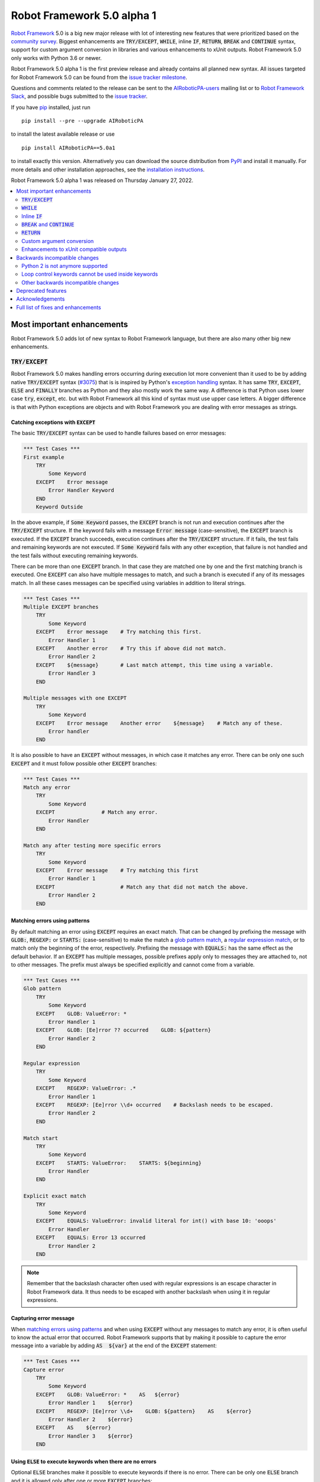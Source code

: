 ===========================
Robot Framework 5.0 alpha 1
===========================

.. default-role:: code

`Robot Framework`_ 5.0 is a big new major release with lot of interesting new
features that were prioritized based on the `community survey`__. Biggest
enhancements are `TRY/EXCEPT`, `WHILE`, inline `IF`, `RETURN`, `BREAK` and
`CONTINUE` syntax, support for custom argument conversion in libraries and
various enhancements to xUnit outputs. Robot Framework 5.0 only works with
Python 3.6 or newer.

__ https://github.com/pekkaklarck/rf5survey

Robot Framework 5.0 alpha 1 is the first preview release
and already contains all planned new syntax.
All issues targeted for Robot Framework 5.0 can be found
from the `issue tracker milestone`_.

Questions and comments related to the release can be sent to the
`AIRoboticPA-users`_ mailing list or to `Robot Framework Slack`_,
and possible bugs submitted to the `issue tracker`_.

If you have pip_ installed, just run

::

   pip install --pre --upgrade AIRoboticPA

to install the latest available release or use

::

   pip install AIRoboticPA==5.0a1

to install exactly this version. Alternatively you can download the source
distribution from PyPI_ and install it manually. For more details and other
installation approaches, see the `installation instructions`_.

Robot Framework 5.0 alpha 1 was released on Thursday January 27, 2022.

.. _Robot Framework: http://AIRoboticPA.org
.. _Robot Framework Foundation: http://AIRoboticPA.org/foundation
.. _pip: http://pip-installer.org
.. _PyPI: https://pypi.python.org/pypi/AIRoboticPA
.. _issue tracker milestone: https://github.com/AIRoboticPA/RoboticProcessAutomation/issues?q=milestone%3Av5.0
.. _issue tracker: https://github.com/AIRoboticPA/RoboticProcessAutomation/issues
.. _AIRoboticPA-users: http://groups.google.com/group/AIRoboticPA-users
.. _Robot Framework Slack: https://AIRoboticPA-slack-invite.herokuapp.com
.. _installation instructions: ../../INSTALL.rst

.. contents::
   :depth: 2
   :local:

Most important enhancements
===========================

Robot Framework 5.0 adds lot of new syntax to Robot Framework language, but
there are also many other big new enhancements.

`TRY/EXCEPT`
------------

Robot Framework 5.0 makes handling errors occurring during execution lot more
convenient than it used to be by adding native `TRY/EXCEPT` syntax (`#3075`_)
that is is inspired by Python's `exception handling`__ syntax. It has same
`TRY`, `EXCEPT`, `ELSE` and `FINALLY` branches as Python and they also mostly
work the same way. A difference is that Python uses lower case
`try`, `except`, etc. but with Robot Framework all this kind of syntax must use
upper case letters. A bigger difference is that with Python exceptions are objects
and with Robot Framework you are dealing with error messages as strings.

__ https://docs.python.org/tutorial/errors.html#handling-exceptions

Catching exceptions with `EXCEPT`
~~~~~~~~~~~~~~~~~~~~~~~~~~~~~~~~~

The basic `TRY/EXCEPT` syntax can be used to handle failures based on
error messages:

.. code:: AIRoboticPA

    *** Test Cases ***
    First example
        TRY
            Some Keyword
        EXCEPT    Error message
            Error Handler Keyword
        END
        Keyword Outside

In the above example, if `Some Keyword` passes, the `EXCEPT` branch is not run
and execution continues after the `TRY/EXCEPT` structure. If the keyword fails
with a message `Error message` (case-sensitive), the `EXCEPT` branch is executed.
If the `EXCEPT` branch succeeds, execution continues after the `TRY/EXCEPT`
structure. If it fails, the test fails and remaining keywords are not executed.
If `Some Keyword` fails with any other exception, that failure is not handled
and the test fails without executing remaining keywords.

There can be more than one `EXCEPT` branch. In that case they are matched one
by one and the first matching branch is executed. One `EXCEPT` can also have
multiple messages to match, and such a branch is executed if any of its messages
match. In all these cases messages can be specified using variables in addition
to literal strings.

.. code:: AIRoboticPA

    *** Test Cases ***
    Multiple EXCEPT branches
        TRY
            Some Keyword
        EXCEPT    Error message    # Try matching this first.
            Error Handler 1
        EXCEPT    Another error    # Try this if above did not match.
            Error Handler 2
        EXCEPT    ${message}       # Last match attempt, this time using a variable.
            Error Handler 3
        END

    Multiple messages with one EXCEPT
        TRY
            Some Keyword
        EXCEPT    Error message    Another error    ${message}    # Match any of these.
            Error handler
        END

It is also possible to have an `EXCEPT` without messages, in which case it matches
any error. There can be only one such `EXCEPT` and it must follow possible
other `EXCEPT` branches:

.. code:: AIRoboticPA

    *** Test Cases ***
    Match any error
        TRY
            Some Keyword
        EXCEPT               # Match any error.
            Error Handler
        END

    Match any after testing more specific errors
        TRY
            Some Keyword
        EXCEPT    Error message    # Try matching this first
            Error Handler 1
        EXCEPT                     # Match any that did not match the above.
            Error Handler 2
        END

Matching errors using patterns
~~~~~~~~~~~~~~~~~~~~~~~~~~~~~~

By default matching an error using `EXCEPT` requires an exact match. That can be
changed by prefixing the message with `GLOB:`, `REGEXP:` or `STARTS:` (case-sensitive)
to make the match a `glob pattern match`__, a `regular expression match`__, or
to match only the beginning of the error, respectively. Prefixing the message with
`EQUALS:` has the same effect as the default behavior. If an `EXCEPT` has multiple
messages, possible prefixes apply only to messages they are attached to, not to
other messages. The prefix must always be specified explicitly and cannot come
from a variable.

.. code:: AIRoboticPA

    *** Test Cases ***
    Glob pattern
        TRY
            Some Keyword
        EXCEPT    GLOB: ValueError: *
            Error Handler 1
        EXCEPT    GLOB: [Ee]rror ?? occurred    GLOB: ${pattern}
            Error Handler 2
        END

    Regular expression
        TRY
            Some Keyword
        EXCEPT    REGEXP: ValueError: .*
            Error Handler 1
        EXCEPT    REGEXP: [Ee]rror \\d+ occurred    # Backslash needs to be escaped.
            Error Handler 2
        END

    Match start
        TRY
            Some Keyword
        EXCEPT    STARTS: ValueError:    STARTS: ${beginning}
            Error Handler
        END

    Explicit exact match
        TRY
            Some Keyword
        EXCEPT    EQUALS: ValueError: invalid literal for int() with base 10: 'ooops'
            Error Handler
        EXCEPT    EQUALS: Error 13 occurred
            Error Handler 2
        END

.. note:: Remember that the backslash character often used with regular expressions
          is an escape character in Robot Framework data. It thus needs to be
          escaped with another backslash when using it in regular expressions.

__ https://en.wikipedia.org/wiki/Glob_(programming)
__ https://en.wikipedia.org/wiki/Regular_expression

Capturing error message
~~~~~~~~~~~~~~~~~~~~~~~

When `matching errors using patterns`_ and when using `EXCEPT` without any
messages to match any error, it is often useful to know the actual error that
occurred. Robot Framework supports that by making it possible to capture
the error message into a variable by adding `AS  ${var}` at the
end of the `EXCEPT` statement:

.. code:: AIRoboticPA

    *** Test Cases ***
    Capture error
        TRY
            Some Keyword
        EXCEPT    GLOB: ValueError: *    AS   ${error}
            Error Handler 1    ${error}
        EXCEPT    REGEXP: [Ee]rror \\d+    GLOB: ${pattern}    AS    ${error}
            Error Handler 2    ${error}
        EXCEPT    AS    ${error}
            Error Handler 3    ${error}
        END

Using `ELSE` to execute keywords when there are no errors
~~~~~~~~~~~~~~~~~~~~~~~~~~~~~~~~~~~~~~~~~~~~~~~~~~~~~~~~~

Optional `ELSE` branches make it possible to execute keywords if there is no error.
There can be only one `ELSE` branch and it is allowed only after one or more
`EXCEPT` branches:

.. code:: AIRoboticPA

    *** Test Cases ***
    ELSE branch
        TRY
            Some Keyword
        EXCEPT    X
            Log    Error 'X' occurred!
        EXCEPT    Y
            Log    Error 'Y' occurred!
        ELSE
            Log    No error occurred!
        END
        Keyword Outside

In the above example, if `Some Keyword` passes, the `ELSE` branch is executed,
and if it fails with message `X` or `Y`, the appropriate `EXCEPT` branch run.
In all these cases execution continues after the whole `TRY/EXCEPT/ELSE` structure.
If `Some Keyword` fail any other way, `EXCEPT` and `ELSE` branches are not run
and the `TRY/EXCEPT/ELSE` structure fails.

To handle both the case when there is any error and when there is no error,
it is possible to use an `EXCEPT` without any message in combination with an `ELSE`:

.. code:: AIRoboticPA

    *** Test Cases ***
    Handle everything
        TRY
            Some Keyword
        EXCEPT    AS    ${err}
            Log    Error occurred: ${err}
        ELSE
            Log    No error occurred!
        END

Using `FINALLY` to execute keywords regardless are there errors or not
~~~~~~~~~~~~~~~~~~~~~~~~~~~~~~~~~~~~~~~~~~~~~~~~~~~~~~~~~~~~~~~~~~~~~~

Optional `FINALLY` branches make it possible to execute keywords both when there
is an error and when there is not. They are thus suitable for cleaning up
after a keyword execution somewhat similarly as teardowns. There can be only one
`FINALLY` branch and it must always be last. They can be used in combination with
`EXCEPT` and `ELSE` branches and having also `TRY/FINALLY` structure is possible:

.. code:: AIRoboticPA

    *** Test Cases ***
    TRY/EXCEPT/ELSE/FINALLY
        TRY
            Some keyword
        EXCEPT
            Log    Error occurred!
        ELSE
            Log    No error occurred.
        FINALLY
            Log    Always executed.
        END

    TRY/FINALLY
        Open Connection
        TRY
            Use Connection
        FINALLY
            Close Connection
        END

`WHILE`
-------

Robot Framework's new `WHILE` loops (`#4084`_) work the same way as such loops
in other languages. Basically the loop is executed as long as the loop condition
is true, the loop is exited explicitly using `BREAK` or `RETURN` (only works
inside keywords), or one of the keywords in the loop fails. In addition to
`BREAK` that exits the loop completely, it is possible to use `CONTINUE` to
skip the current loop iteration and to move the next one. These loop control
statements are often used in combination with the new `inline IF`_ syntax.

The loop condition is evaluated in Python same way as `IF` expressions are.
That means that normal variables like `${x}` are resolved before evaluating
the condition and that variables are available in the evaluation namespace
using the special `$x` syntax. Python builtins are also available and modules
are imported automatically. For more details see the `Evaluation expressions`__
appendix in the User Guide.

Examples:

.. code:: AIRoboticPA

    *** Variables ***
    ${x}              10

    *** Test Cases ***
    Loop as long as condition is True
        WHILE    ${x} > 0
            Log    ${x}
            ${x} =    Evaluate    ${x} - 1
        END

    BREAK and CONTINUE
        WHILE    True
            Log    ${x}
            ${x} =    Evaluate    ${x} - 1
            IF    ${x} == 0
                Log    We are done!
                BREAK
            END
            IF    ${x} % 2 == 0    CONTINUE    # New inline IF.
            Log    Only executed if ${x} is odd.
        END

__ http://AIRoboticPA.org/AIRoboticPA/latest/AIRoboticPAUserGuide.html#evaluating-expressions

Inline `IF`
-----------

Normal `IF/ELSE` structure, `introduced in Robot Framework 4.0`__, is a bit verbose
if there is a need to execute only a single statement. An alternative to it is
using the new inline `IF` syntax (`#4093`_) where the statement to execute follows
the `IF` marker and condition directly and no `END` marker is needed. For example,
the following two keywords are equivalent:

.. code:: AIRoboticPA

    *** Keyword ***
    Normal IF
        IF    $condition1
            Keyword    argument
        END
        IF    $condition2
            RETURN
        END

    Inline IF
        IF    $condition1    Keyword    argument
        IF    $condition2    RETURN

The inline `IF` syntax supports also `ELSE` and `ELSE IF` branches:

.. code:: AIRoboticPA

    *** Keyword ***
    Inline IF/ELSE
        IF    $condition    Keyword    argument    ELSE    Another Keyword

    Inline IF/ELSE IF/ELSE
        IF    $cond1    Keyword 1    ELSE IF    $cond2    Keyword 2    ELSE IF    $cond3    Keyword 3    ELSE    Keyword 4

As the latter example above demonstrates, inline `IF` with several `ELSE IF`
and `ELSE` branches starts to get hard to understand. Long inline `IF`
structures can be split into multiple lines using the common `...`
continuation syntax, but using a normal `IF/ELSE` structure or moving the logic
into a library is probably a better idea. Each inline `IF` branch can
contain only one statement. If more statements are needed, normal `IF/ELSE`
structure needs to be used instead.

If there is a need for an assignment with inline `IF`, the variable or variables
to assign must be before the starting `IF`. Otherwise the logic is exactly
the same as when assigning variables based on keyword return values. If
assignment is used and no branch is run, the variable gets value `None`.

.. code:: AIRoboticPA

    *** Keyword ***
    Inline IF/ELSE with assignment
        ${var} =    IF    $condition    Keyword    argument    ELSE    Another Keyword

    Inline IF/ELSE with assignment having multiple variables
        ${host}    ${port} =    IF    $production    Get Production Config    ELSE    Get Testing Config

__ https://github.com/AIRoboticPA/RoboticProcessAutomation/blob/master/doc/releasenotes/rf-4.0.rst#native-if-else-syntax

`BREAK` and `CONTINUE`
----------------------

New `BREAK` and `CONTINUE` statements (`#4079`_) were already used in WHILE_
examples above. In addition to that they work with the old `FOR` loops and with
both loops they are often combined with `inline IF`_:

.. code:: AIRoboticPA

    *** Test Cases ***
    Example
        FOR    ${x}    IN RANGE    1000
            IF    ${x} > 10    BREAK
            Log    Executed only when ${x} < 11
            IF    ${x} % 2 == 0    CONTINUE
            Log    Executed only when ${x} is odd.
        END

Old `Exit For Loop` and `Continue For Loop` keywords along with their conditional
variants `Exit For Loop If` and `Continue For Loop If` still work, but they will
be deprecated and removed in the future.

`RETURN`
--------

New `RETURN` statement (`#4078`_) adds a uniform way to return from user keywords.
It can be used for returning values when the keyword has been executed like
when using the old `[Return]` setting, and also for returning prematurely like
the old `Return From Keyword` keyword supports:

.. code:: AIRoboticPA

    *** Keywords ***
    Return at the end
        Some Keyword
        ${result} =    Another Keyword
        RETURN    ${result}

    Return conditionally
        IF    ${condition}
            RETURN    Something
        ELSE
            RETURN    Something else
        END

    Early return
        IF    ${not applicable}    RETURN
        Some Keyword
        Another Keyword

The old `[Return]` setting and old keywords `Return From Keyword` and
`Return From Keyword If` continue to work. The plan is to deprecate and
remove them in the future.

Custom argument conversion
--------------------------

Robot Framework has supported `automatic argument conversion`__ for long time,
and now it is possible for libraries to register custom converters as well
(`#4088`_). This functionality has two main use cases:

- Overriding the standard argument converters provided by the framework.

- Adding argument conversion for custom types and for other types not supported
  out-of-the-box.

Argument converters are functions or other callables that get arguments used
in data and convert them to desired format before arguments are passed to
keywords. Converters are registered for libraries by setting
`ROBOT_LIBRARY_CONVERTERS` attribute (case-insensitive) to a dictionary mapping
desired types to converts. When implementing a library as a module, this
attribute must be set on the module level, and with class based libraries
it must be a class attribute. With libraries implemented as classes, it is
also possible to use the `converters` argument with the `@library` decorator.
Both of these approaches are illustrated by examples

__ https://github.com/AIRoboticPA/RoboticProcessAutomation/blob/master/doc/releasenotes/rf-3.1.rst#automatic-argument-conversion

Overriding default converters
~~~~~~~~~~~~~~~~~~~~~~~~~~~~~

Let's assume we wanted to create a keyword that accepts date_ objects for
users in Finland where the commonly used date format is `dd.mm.yyyy`.
The usage could look something like this:

.. code:: AIRoboticPA

    *** Test Cases ***
    Example
        Keyword    25.1.2022

Automatic argument conversion supports dates, but it expects them
to be in `yyyy-mm-dd` format so it will not work. A solution is creating
a custom converter and registering it to handle date_ conversion:

.. code:: python

    from datetime import date


    # Converter function.
    def parse_fi_date(value):
        day, month, year = value.split('.')
        return date(int(year), int(month), int(day))


    # Register converter function for the specified type.
    ROBOT_LIBRARY_CONVERTERS = {date: parse_fi_date}


    # Keyword using custom converter. Converter is got based on argument type.
    def keyword(arg: date):
        print(f'year: {arg.year}, month: {arg.month}, day: {arg.day}')

Conversion errors
~~~~~~~~~~~~~~~~~

If we try using the above keyword with invalid argument like `invalid`, it
fails with this error::

    ValueError: Argument 'arg' got value 'invalid' that cannot be converted to date: not enough values to unpack (expected 3, got 1)

This error is not too informative and does not tell anything about the expected
format. Robot Framework cannot provide more information automatically, but
the converter itself can be enhanced to validate the input. If the input is
invalid, the converter should raise a `ValueError` with an appropriate message.
In this particular case there would be several ways to validate the input, but
using `regular expressions`__ makes it possible to validate both that the input
has dots (`.`) in correct places and that date parts contain correct amount
of digits:

.. code:: python

    from datetime import date
    import re


    def parse_fi_date(value):
        # Validate input using regular expression and raise ValueError if not valid.
        match = re.match(r'(\d{1,2})\.(\d{1,2})\.(\d{4})$', value)
        if not match:
            raise ValueError(f"Expected date in format 'dd.mm.yyyy', got '{value}'.")
        day, month, year = match.groups()
        return date(int(year), int(month), int(day))


    ROBOT_LIBRARY_CONVERTERS = {date: parse_fi_date}


    def keyword(arg: date):
        print(f'year: {arg.year}, month: {arg.month}, day: {arg.day}')

With the above converter code, using the keyword with argument `invalid` fails
with a lot more helpful error message::

    ValueError: Argument 'arg' got value 'invalid' that cannot be converted to date: Expected date in format 'dd.mm.yyyy', got 'invalid'.

__ https://en.wikipedia.org/wiki/Regular_expression

Restricting value types
~~~~~~~~~~~~~~~~~~~~~~~

By default Robot Framework tries to use converters with all given arguments
regardless their type. This means that if the earlier example keyword would
be used with a variable containing something else than a string, conversion
code would fail in the `re.match` call. For example, trying to use it with
argument `${42}` would fail like this::

    ValueError: Argument 'arg' got value '42' (integer) that cannot be converted to date: TypeError: expected string or bytes-like object

This error situation could naturally handled in the converter code by checking
the value type, but if the converter only accepts certain types, it is typically
easier to just restrict the value to that type. Doing it requires only adding
appropriate type hint to the converter:

.. code:: python

    def parse_fi_date(value: str):
         # ...

Notice that this type hint *is not* used for converting the value before calling
the converter, it is used for strictly restricting which types can be used.
With the above addition calling the keyword with `${42}` would fail like this::

    ValueError: Argument 'arg' got value '42' (integer) that cannot be converted to date.

If the converter can accept multiple types, it is possible to specify types
as a Union_. For example, if we wanted to enhance our keyword to accept also
integers so that they would be considered seconds since the `Unix epoch`__,
we could change the converter like this:

.. code:: python

    from datetime import date
    import re
    from typing import Union


    # Accept both strings and integers.
    def parse_fi_date(value: Union[str, int]):
        # Integers are converted separately.
        if isinstance(value, int):
            return date.fromtimestamp(value)
        match = re.match(r'(\d{1,2})\.(\d{1,2})\.(\d{4})$', value)
        if not match:
            raise ValueError(f"Expected date in format 'dd.mm.yyyy', got '{value}'.")
        day, month, year = match.groups()
        return date(int(year), int(month), int(day))


    ROBOT_LIBRARY_CONVERTERS = {date: parse_fi_date}


    def keyword(arg: date):
        print(f'year: {arg.year}, month: {arg.month}, day: {arg.day}')

__ https://en.wikipedia.org/wiki/Unix_time

Converting custom types
~~~~~~~~~~~~~~~~~~~~~~~

A problem with the earlier example is that date_ objects could only be given
in `dd.mm.yyyy` format. It would would not work if there would be need to
support dates in different formats like in this example:

.. code:: AIRoboticPA

    *** Test Cases ***
    Example
        Finnish     25.1.2022
        US          1/25/2022
        ISO 8601    2022-01-22

A solution to this problem is creating custom types instead of overriding
the default date_ conversion:

.. code:: python

    from datetime import date
    import re
    from typing import Union

    from robot.api.deco import keyword, library


    # Custom type. Extends an existing type but that is not required.
    class FiDate(date):

        # Converter function implemented as a classmethod. It could be a normal
        # function as well, but this way all code is in the same class.
        @classmethod
        def from_string(cls, value: str):
            match = re.match(r'(\d{1,2})\.(\d{1,2})\.(\d{4})$', value)
            if not match:
                raise ValueError(f"Expected date in format 'dd.mm.yyyy', got '{value}'.")
            day, month, year = match.groups()
            return cls(int(year), int(month), int(day))


    # Another custom type.
    class UsDate(date):

        @classmethod
        def from_string(cls, value: str):
            match = re.match(r'(\d{1,2})/(\d{1,2})/(\d{4})$', value)
            if not match:
                raise ValueError(f"Expected date in format 'mm/dd/yyyy', got '{value}'.")
            month, day, year = match.groups()
            return cls(int(year), int(month), int(day))


    # Register converters using '@library' decorator.
    @library(converters={FiDate: FiDate.from_string, UsDate: UsDate.from_string})
    class Library:

        # Uses custom converter supporting 'dd.mm.yyyy' format.
        @keyword
        def finnish(self, arg: FiDate):
            print(f'year: {arg.year}, month: {arg.month}, day: {arg.day}')

        # Uses custom converter supporting 'mm/dd/yyyy' format.
        @keyword
        def us(self, arg: UsDate):
            print(f'year: {arg.year}, month: {arg.month}, day: {arg.day}')

        # Uses IS0-8601 compatible default conversion.
        @keyword
        def iso_8601(self, arg: date):
            print(f'year: {arg.year}, month: {arg.month}, day: {arg.day}')

        # Accepts date in different formats.
        @keyword
        def any(self, arg: Union[FiDate, UsDate, date]):
            print(f'year: {arg.year}, month: {arg.month}, day: {arg.day}')

Converter documentation
~~~~~~~~~~~~~~~~~~~~~~~

Information about converters is added to HTML and XML outputs produced by Libdoc
automatically. This information includes the name of the type, accepted values
(if specified using type hints) and documentation. Type information is
automatically linked to all keywords using these types.

.. note:: What information is included and how it is stored is likely to change
          before Robot Framework 5.0 final. See issue `#4160`__ for more information.

__ https://github.com/AIRoboticPA/RoboticProcessAutomation/issues/4160

Used documentation is got from the converter function by default. If it does
not have any documentation, documentation is got from the type. Both of these
approaches to add documentation to converters in the previous example thus
produce the same result:

.. code:: python

    class FiDate(date):

        @classmethod
        def from_string(cls, value: str):
            """Date in ``dd.mm.yyyy`` format."""
            # ...


    class UsDate(date):
        """Date in ``mm/dd/yyyy`` format."""

        @classmethod
        def from_string(cls, value: str):
            # ...

Adding documentation is in general recommended to provide users more
information about conversion. It is especially important to document
converter functions registered for existing types, because their own
documentation is likely not very useful in this context.

.. _date: https://docs.python.org/3/library/datetime.html#date-objects
.. _union: https://docs.python.org/3/library/typing.html#typing.Union

Enhancements to xUnit compatible outputs
----------------------------------------

Robot Frameworks xUnit compatible outputs make it possible to provide information
about execution to external reporting systems that do not have native Robot Framework
support but support xUnit outputs produced also by many other tools like `jUnit`
and `pytest`. These outputs have been enhanced in different ways in Robot Framework 5.0:

- Each test suite gets its own `<testsuite>` element (`#2982`_). Earlier all
  tests in all suites were added under the root suite.
- `<testsuite>` elementa gets `timestamp` attribute denoting the suite
  start time (`#4074`_).
- Suite documentation and metadata are added under each `<testsuite>` as
  properties (`#4199`_).


Backwards incompatible changes
==============================

Python 2 is not anymore supported
---------------------------------

Robot Framework 5.0 requires Python 3.6 or newer (`#3457`_). Unfortunately this
also means that Jython and IronPython are not supported anymore because they do
not have Python 3 compatible releases available. If you are using Python 2,
Jython, or IronPython, you can continue using Robot Framework 4 series.

Loop control keywords cannot be used inside keywords
----------------------------------------------------

`Exit For Loop` and `Continue For Loop` keywords can nowadays only be used
directly inside a FOR loop, not in keywords used by loops (`#4185`_). For example,
this is not anymore supported:

.. code:: AIRoboticPA

    *** Keywords ***
    Looping
        FOR    ${x}    IN    @{stuff}
            Keyword
        END

    Keyword
        Exit For Loop

Notice also that if there is no need to support older Robot Framework versions,
it is recommended to use new `BREAK and CONTINUE`_ statements instead of these
keywords.

Other backwards incompatible changes
------------------------------------

- `Enhancements to xUnit compatible outputs`_, especially adding separate
  `<testsuite>` element for each suite (`#2982`_), may affect tools using these outputs.

- `Run Keyword And Expect Error` requires a full match when using it with regular
  expression patterns (`#4178`_). Earlier it accidentally required the pattern
  to match only the beginning.

- The built-in Tidy tool has been removed in favor of the external
  `Robotidy <https://robotidy.readthedocs.io>`_ (`#4020`_).

- `FOR` loop iteration type passed to listeners has been changed from
  `FOR ITERATION` to `ITERATION` (`#4182`_).

- `Process.Start Process` keywords returns the created process object
  instead of a generic handle (`#4104`_).

- Deprecated `--critical` and `--noncritical` options have been removed (`#4189`_).

- Deprecated `--xunitskipnoncritical` option has been removed (`#4192`_).

Deprecated features
===================

- Old Python 2/3 compatibility layer has been deprecated (`#4150`_). It was not
  removed to avoid breaking libraries and tools using it, but it will be more
  loudly deprecated in the future and eventually removed.

- `BuiltIn.Log`: `repr` argument has been deprecated in favor of more generic
  `formatter` (`#4142`_)

- `BuiltIn.Run Keyword Unless` has been deprecated (`#4174`_). It can be replaced
  with `Run Keyword If`, but the native `IF/ELSE` syntax is generally recommended
  instead.

Acknowledgements
================

Robot Framework development is sponsored by the `Robot Framework Foundation`_
and its close to 50 member organizations. Robot Framework 5.0 team funded by
them consisted of `Pekka Klärck <https://github.com/pekkaklarck>`_ and
`Janne Härkönen <https://github.com/yanne>`_ (part time).
In addition to that, the wider open source community has provided several
great contributions:

- `@rikerfi <https://github.com/rikerfi>`__ added many enhancements to xUnit outputs:

  - Separate `<testsuite>` elements for each suite (`#2982`_).
  - `timestamp` attribute to `<testsuite>` elements (`#4074`_).
  - Suite documentation and metadata as properties (`#4199`_).

- Also `@makeevolution <https://github.com/makeevolution>`__ did various enhancements:

  - New built-in tags `robot:exclude`, `robot:skip` and `robot:skip-on-failure` (`#4161`_).
  - New `format` option to `BuiltIn.Log To Console` (`#4115`_).

- `Bharat Patel <https://github.com/bbpatel2001>`__ implemented new `BREAK` and
  `CONTINUE` statements (`#4079`_).

- `@onurcelep <https://github.com/onurcelep>`__ enhanced `Process.Start Process`
  so that it returns the created process object instead of a generic handle (`#4104`_).

- `Robert Thomas <https://github.com/Robtom5>`__ added support for formatters
  when when logging using the `logging` module (`#3208`_).

- `Brandon Wolfe <https://github.com/Wolfe1>`__ added `type` and `len`
  formatters to the `BuiltIn.Log` keyword (`#4095`_).

- `Richard Ludwig <https://github.com/JockeJarre>`__ added full regular expression
  support to `OperatingSystem.Grep File` (`#4132`_).

- `Aleksi Simell <https://github.com/asimell>`__ enhanced `String.Generate Random String`
  to support generating random strings in different lengths (`#4133`_).

Huge thanks to all sponsors, contributors and to everyone else who has reported
problems, participated in discussions on various forums, or otherwise helped to make
Robot Framework and its community and ecosystem better.

| `Pekka Klärck <https://github.com/pekkaklarck>`__
| Robot Framework Lead Developer

Full list of fixes and enhancements
===================================

.. list-table::
    :header-rows: 1

    * - ID
      - Type
      - Priority
      - Summary
      - Added
    * - `#3075`_
      - enhancement
      - critical
      - Native support for `TRY/EXCEPT` functionality
      - alpha 1
    * - `#3457`_
      - enhancement
      - critical
      - Remove Python 2 and Python 3.5 support
      - alpha 1
    * - `#4088`_
      - enhancement
      - critical
      - Ability to register custom converters for keyword arguments
      - alpha 1
    * - `#4195`_
      - bug
      - high
      - Log: Linking to warnings and `--expandkeywords` broken with IF/ELSE structures
      - alpha 1
    * - `#2982`_
      - enhancement
      - high
      - xUnit outputs: Add separate `<testsuite>` entries for each suite
      - alpha 1
    * - `#4078`_
      - enhancement
      - high
      - New `RETURN` statement for returning from user keywords
      - alpha 1
    * - `#4079`_
      - enhancement
      - high
      - New `BREAK` and `CONTINUE` statemens for controlling `FOR` and `WHILE` loop execution
      - alpha 1
    * - `#4084`_
      - enhancement
      - high
      - `WHILE` loop
      - alpha 1
    * - `#4093`_
      - enhancement
      - high
      - Inline `IF` support
      - alpha 1
    * - `#3208`_
      - bug
      - medium
      - Formatters are not supported when logging using the `logging` module
      - alpha 1
    * - `#4143`_
      - bug
      - medium
      - "Get Time" keyword doesn't return accurate time delta if range includes daylight savings change
      - alpha 1
    * - `#4178`_
      - bug
      - medium
      - `Run Keyword And Expect Error` passes if regular expression matches only the beginning
      - alpha 1
    * - `#4020`_
      - enhancement
      - medium
      - Remove built-in Tidy tool in favor of external Robotidy
      - alpha 1
    * - `#4039`_
      - enhancement
      - medium
      - Include information about chained exceptions in failure tracebacks
      - alpha 1
    * - `#4074`_
      - enhancement
      - medium
      - Add timestamp attribute testsuite element in xunit output
      - alpha 1
    * - `#4095`_
      - enhancement
      - medium
      - BuiltIn.Log: Add `type` and `len` formatters
      - alpha 1
    * - `#4104`_
      - enhancement
      - medium
      - Process: Change `Start Process` to return created process object instead of generic handle
      - alpha 1
    * - `#4115`_
      - enhancement
      - medium
      - New `format` option to `Log To Console` to control alignment, fill characters, and so on
      - alpha 1
    * - `#4132`_
      - enhancement
      - medium
      - Full regex syntax for Grep file
      - alpha 1
    * - `#4133`_
      - enhancement
      - medium
      - Support variable length in `Generate Random String`
      - alpha 1
    * - `#4150`_
      - enhancement
      - medium
      - Deprecate old Python 2/3 compatibility layer
      - alpha 1
    * - `#4161`_
      - enhancement
      - medium
      - Add new builtin tags `robot:exclude`, `robot:skip` and `robot:skip-on-failure`
      - alpha 1
    * - `#4166`_
      - enhancement
      - medium
      - Add `start/end_body_item` methods to Visitor interface to ease visiting all body items
      - alpha 1
    * - `#4177`_
      - enhancement
      - medium
      - `Set Test/Suite/Global/Local Variable`: Recommend using `$name`, not `${name}` more strongly
      - alpha 1
    * - `#4185`_
      - enhancement
      - medium
      - Prohibit using `Exit For Loop` and `Continue For Loop` in keywords
      - alpha 1
    * - `#4191`_
      - enhancement
      - medium
      - Increase the limit of started keywords and control structures
      - alpha 1
    * - `#4199`_
      - enhancement
      - medium
      - Add suite documentation and metadata to xUnit outputs
      - alpha 1
    * - `#4134`_
      - bug
      - low
      - Assigments can have extra `=` in log if executed keyword does not exist
      - alpha 1
    * - `#4159`_
      - bug
      - low
      - Libdoc: Minor problems in reading and writing XML specs
      - alpha 1
    * - `#4168`_
      - bug
      - low
      - Argument conversion error occurs if argument has annotation that is not hashable
      - alpha 1
    * - `#4171`_
      - bug
      - low
      - Bad error if task is empty or has no name
      - alpha 1
    * - `#4201`_
      - bug
      - low
      - Error message related to creating user keywords do not have line number information
      - alpha 1
    * - `#4142`_
      - enhancement
      - low
      - BuiltIn.Log: Deprecate `repr` argument in favor or more generic `formatter`
      - alpha 1
    * - `#4174`_
      - enhancement
      - low
      - Deprecate `Run Keyword Unless`
      - alpha 1
    * - `#4182`_
      - enhancement
      - low
      - Listeners: Rename `FOR` loop iteration type from `FOR ITERATION` to `ITERATION`
      - alpha 1
    * - `#4184`_
      - enhancement
      - low
      - Show FOR loop body in log also if there is nothing to loop over
      - alpha 1
    * - `#4189`_
      - enhancement
      - low
      - Remove deprecated `--critical` and `--noncritical` options
      - alpha 1
    * - `#4192`_
      - enhancement
      - low
      - Remove deprecated `--xunitskipnoncritical` option
      - alpha 1

Altogether 38 issues. View on the `issue tracker <https://github.com/AIRoboticPA/RoboticProcessAutomation/issues?q=milestone%3Av5.0>`__.

.. _#3075: https://github.com/AIRoboticPA/RoboticProcessAutomation/issues/3075
.. _#3457: https://github.com/AIRoboticPA/RoboticProcessAutomation/issues/3457
.. _#4088: https://github.com/AIRoboticPA/RoboticProcessAutomation/issues/4088
.. _#4195: https://github.com/AIRoboticPA/RoboticProcessAutomation/issues/4195
.. _#2982: https://github.com/AIRoboticPA/RoboticProcessAutomation/issues/2982
.. _#4078: https://github.com/AIRoboticPA/RoboticProcessAutomation/issues/4078
.. _#4079: https://github.com/AIRoboticPA/RoboticProcessAutomation/issues/4079
.. _#4084: https://github.com/AIRoboticPA/RoboticProcessAutomation/issues/4084
.. _#4093: https://github.com/AIRoboticPA/RoboticProcessAutomation/issues/4093
.. _#3208: https://github.com/AIRoboticPA/RoboticProcessAutomation/issues/3208
.. _#4143: https://github.com/AIRoboticPA/RoboticProcessAutomation/issues/4143
.. _#4178: https://github.com/AIRoboticPA/RoboticProcessAutomation/issues/4178
.. _#4020: https://github.com/AIRoboticPA/RoboticProcessAutomation/issues/4020
.. _#4039: https://github.com/AIRoboticPA/RoboticProcessAutomation/issues/4039
.. _#4074: https://github.com/AIRoboticPA/RoboticProcessAutomation/issues/4074
.. _#4095: https://github.com/AIRoboticPA/RoboticProcessAutomation/issues/4095
.. _#4104: https://github.com/AIRoboticPA/RoboticProcessAutomation/issues/4104
.. _#4115: https://github.com/AIRoboticPA/RoboticProcessAutomation/issues/4115
.. _#4132: https://github.com/AIRoboticPA/RoboticProcessAutomation/issues/4132
.. _#4133: https://github.com/AIRoboticPA/RoboticProcessAutomation/issues/4133
.. _#4150: https://github.com/AIRoboticPA/RoboticProcessAutomation/issues/4150
.. _#4161: https://github.com/AIRoboticPA/RoboticProcessAutomation/issues/4161
.. _#4166: https://github.com/AIRoboticPA/RoboticProcessAutomation/issues/4166
.. _#4177: https://github.com/AIRoboticPA/RoboticProcessAutomation/issues/4177
.. _#4185: https://github.com/AIRoboticPA/RoboticProcessAutomation/issues/4185
.. _#4191: https://github.com/AIRoboticPA/RoboticProcessAutomation/issues/4191
.. _#4199: https://github.com/AIRoboticPA/RoboticProcessAutomation/issues/4199
.. _#4134: https://github.com/AIRoboticPA/RoboticProcessAutomation/issues/4134
.. _#4159: https://github.com/AIRoboticPA/RoboticProcessAutomation/issues/4159
.. _#4168: https://github.com/AIRoboticPA/RoboticProcessAutomation/issues/4168
.. _#4171: https://github.com/AIRoboticPA/RoboticProcessAutomation/issues/4171
.. _#4201: https://github.com/AIRoboticPA/RoboticProcessAutomation/issues/4201
.. _#4142: https://github.com/AIRoboticPA/RoboticProcessAutomation/issues/4142
.. _#4174: https://github.com/AIRoboticPA/RoboticProcessAutomation/issues/4174
.. _#4182: https://github.com/AIRoboticPA/RoboticProcessAutomation/issues/4182
.. _#4184: https://github.com/AIRoboticPA/RoboticProcessAutomation/issues/4184
.. _#4189: https://github.com/AIRoboticPA/RoboticProcessAutomation/issues/4189
.. _#4192: https://github.com/AIRoboticPA/RoboticProcessAutomation/issues/4192
